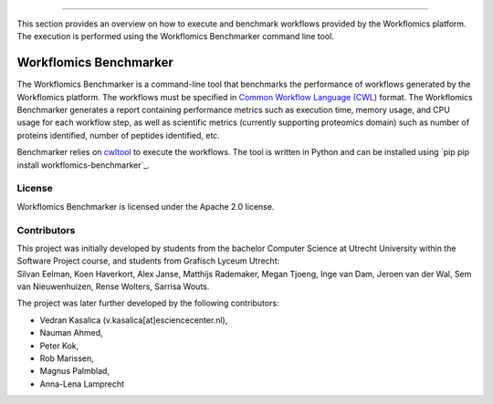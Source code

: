 
========

This section provides an overview on how to execute and benchmark workflows provided by the Workflomics platform. The execution is performed using the Workflomics Benchmarker command line tool.


Workflomics Benchmarker
-----------------------

The Workflomics Benchmarker is a command-line tool that benchmarks the performance of workflows generated by the Workflomics platform. The workflows must be specified in `Common Workflow Language (CWL) <https://www.commonwl.org/>`_ format. 
The Workflomics Benchmarker generates a report containing performance metrics such as execution time, memory usage, and CPU usage for each workflow step, as well as scientific metrics (currently supporting proteomics domain) such as number of proteins identified, number of peptides identified, etc.


Benchmarker relies on `cwltool <https://pypi.org/project/cwltool/>`_ to execute the workflows. The tool is written in Python and can be installed using `pip pip install workflomics-benchmarker`_.


License
^^^^^^^
Workflomics Benchmarker is licensed under the Apache 2.0 license.


Contributors
^^^^^^^^^^^^
| This project was initially developed by students from the bachelor Computer Science at Utrecht University within the Software Project course, and students from Grafisch Lyceum Utrecht:
| Silvan Eelman, Koen Haverkort, Alex Janse, Matthijs Rademaker, Megan Tjoeng, Inge van Dam, Jeroen van der Wal, Sem van Nieuwenhuizen, Rense Wolters, Sarrisa Wouts.

The project was later further developed by the following contributors:

* Vedran Kasalica (v.kasalica[at]esciencecenter.nl),
* Nauman Ahmed,
* Peter Kok,
* Rob Marissen,
* Magnus Palmblad,
* Anna-Lena Lamprecht